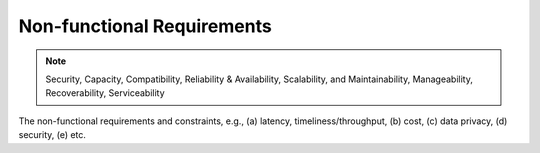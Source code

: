.. _non_functional_requirements:

Non-functional Requirements
===========================

.. note:: Security, Capacity, Compatibility, Reliability & Availability, Scalability, and Maintainability, Manageability, Recoverability, Serviceability

The non-functional requirements and constraints, e.g., (a) latency, timeliness/throughput, (b) cost, (c) data privacy, (d) security, (e) etc.

.. raw:: html
  <br>
  <br>
  <br>
  <br>

  <br>
  <br>
  <br>
  <br>